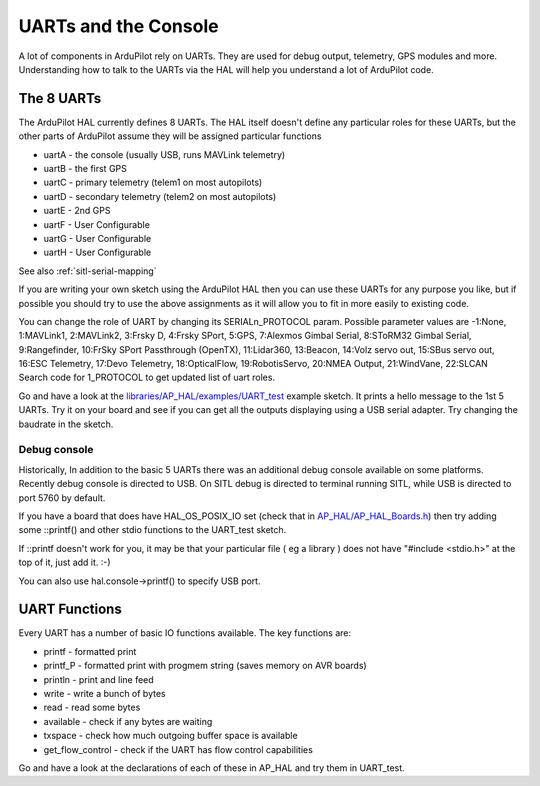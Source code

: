 .. _learning-ardupilot-uarts-and-the-console:

=====================
UARTs and the Console
=====================

A lot of components in ArduPilot rely on UARTs. They are used for debug
output, telemetry, GPS modules and more. Understanding how to talk to
the UARTs via the HAL will help you understand a lot of ArduPilot code.

The 8 UARTs
===========

The ArduPilot HAL currently defines 8 UARTs. The HAL itself doesn't
define any particular roles for these UARTs, but the other parts of
ArduPilot assume they will be assigned particular functions

-  uartA - the console (usually USB, runs MAVLink telemetry)
-  uartB - the first GPS
-  uartC - primary telemetry (telem1 on most autopilots)
-  uartD - secondary telemetry (telem2 on most autopilots)
-  uartE - 2nd GPS
-  uartF - User Configurable
-  uartG - User Configurable
-  uartH - User Configurable

See also :ref:`sitl-serial-mapping`

If you are writing your own sketch using the ArduPilot HAL then you can
use these UARTs for any purpose you like, but if possible you should try
to use the above assignments as it will allow you to fit in more easily
to existing code.

You can change the role of UART by changing its SERIALn_PROTOCOL param. Possible parameter values are 
-1:None, 1:MAVLink1, 2:MAVLink2, 3:Frsky D, 4:Frsky SPort, 5:GPS, 7:Alexmos Gimbal Serial, 8:SToRM32 Gimbal Serial, 9:Rangefinder, 10:FrSky SPort Passthrough (OpenTX), 11:Lidar360, 13:Beacon, 14:Volz servo out, 15:SBus servo out, 16:ESC Telemetry, 17:Devo Telemetry, 18:OpticalFlow, 19:RobotisServo, 20:NMEA Output, 21:WindVane, 22:SLCAN
Search code for 1_PROTOCOL to get updated list of uart roles.

Go and have a look at the
`libraries/AP_HAL/examples/UART_test <https://github.com/ArduPilot/ardupilot/blob/master/libraries/AP_HAL/examples/UART_test/UART_test.cpp>`__
example sketch. It prints a hello message to the 1st 5 UARTs. Try it on your
board and see if you can get all the outputs displaying using a USB
serial adapter. Try changing the baudrate in the sketch.

Debug console
-------------

Historically, In addition to the basic 5 UARTs there was an additional debug console
available on some platforms. Recently debug console is directed to USB.
On SITL debug is directed to terminal running SITL, while USB is directed to port 5760 by default.

If you have a board that does have HAL_OS_POSIX_IO set (check that
in
`AP_HAL/AP_HAL_Boards.h <https://github.com/ArduPilot/ardupilot/blob/master/libraries/AP_HAL/AP_HAL_Boards.h>`__)
then try adding some ::printf() and other stdio functions to the
UART_test sketch.

If ::printf doesn't work for you, it may be that your particular file ( eg a library ) does not have "#include <stdio.h>" at the top of it, just add it. :-) 

You can also use hal.console->printf() to specify USB port.

UART Functions
==============

Every UART has a number of basic IO functions available. The key
functions are:

-  printf - formatted print
-  printf_P - formatted print with progmem string (saves memory on AVR
   boards)
-  println - print and line feed
-  write - write a bunch of bytes
-  read - read some bytes
-  available - check if any bytes are waiting
-  txspace - check how much outgoing buffer space is available
-  get_flow_control - check if the UART has flow control capabilities

Go and have a look at the declarations of each of these in AP_HAL and
try them in UART_test.
